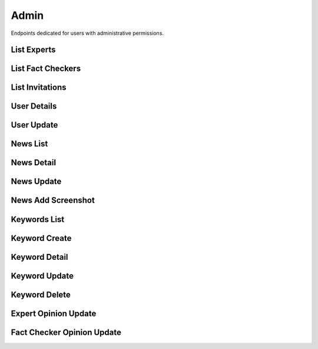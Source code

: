 Admin
=====

Endpoints dedicated for users with administrative permissions.

List Experts
------------

.. http:get:: /admin/experts

    Fetches lists of users with expert role.

    :reqheader Authorization: token in format ``Token <token_value>``

    :query string specialization: filtering by user specialization

    :>jsonarr int assigned: user assigned
    :>jsonarr datetime created_at: user created at
    :>jsonarr string email: user email
    :>jsonarr uuid id: user id
    :>jsonarr boolean is_verified: is user verified
    :>jsonarr string name: user name
    :>jsonarr string specialization: user specialization
    :>jsonarr int verified: user verified

    :statuscode 200: success
    :statuscode 401: not authorized
    :statuscode 403: invalid permissions

    **Example request**:

    .. http:example:: curl httpie

        GET /admin/experts HTTP/1.1
        Content-Type: application/json
        Authorization: Token decdb3eb3e17ea10753de3eedf73252b9f0dcdb326cf78e78d07ab2c97cd0651

    **Example response**:

    .. sourcecode:: http

        HTTP/1.1 200 OK
        Allow: GET, HEAD, OPTIONS
        Content-Type: application/json

        {
            "current_page": 1,
            "page_size": 20,
            "results": [
                {
                    "assigned": 0,
                    "created_at": "2020-05-11T05:04:14.943309Z",
                    "email": "email@test.com",
                    "id": "52bccefb-b122-4fe8-aab2-cf6061da20a7",
                    "is_active": true,
                    "name": "test_name",
                    "specialization": "other",
                    "verified": 1
                }
            ],
            "total": 1
        }

List Fact Checkers
------------------

.. http:get:: /admin/fact-checkers

    Fetches lists of users with fact checker role.

    :reqheader Authorization: token in format ``Token <token_value>``

    :query string specialization: filtering by user specialization

    :>jsonarr int assigned: user assigned
    :>jsonarr datetime created_at: user created at
    :>jsonarr string email: user email
    :>jsonarr uuid id: user id
    :>jsonarr boolean is_verified: is user verified
    :>jsonarr string name: user name
    :>jsonarr string specialization: user specialization
    :>jsonarr int verified: user verified

    :statuscode 200: success
    :statuscode 401: not authorized
    :statuscode 403: invalid permissions

    **Example request**:

    .. http:example:: curl httpie

        GET /admin/fact-checkers HTTP/1.1
        Content-Type: application/json
        Authorization: Token decdb3eb3e17ea10753de3eedf73252b9f0dcdb326cf78e78d07ab2c97cd0651

    **Example response**:

    .. sourcecode:: http

        HTTP/1.1 200 OK
        Allow: GET, HEAD, OPTIONS
        Content-Type: application/json

        {
            "current_page": 1,
            "page_size": 20,
            "results": [
                {
                    "assigned": 0,
                    "created_at": "2020-05-11T05:04:14.943309Z",
                    "email": "email@test.com",
                    "id": "52bccefb-b122-4fe8-aab2-cf6061da20a7",
                    "is_active": true,
                    "name": "test_name",
                    "specialization": "other",
                    "verified": 1
                }
            ],
            "total": 1
        }

List Invitations
----------------

.. http:get:: /admin/invitations

    Fetches lists of user invitations.

    :reqheader Authorization: token in format ``Token <token_value>``

    :>jsonarr string email: user email
    :>jsonarr boolean expired: is invitation expired
    :>jsonarr uuid id: user id
    :>jsonarr datetime sent_at: user created at
    :>jsonarr string status: invitation status

    :statuscode 200: success
    :statuscode 401: not authorized
    :statuscode 403: invalid permissions

    **Example request**:

    .. http:example:: curl httpie

        GET /admin/invitations HTTP/1.1
        Content-Type: application/json
        Authorization: Token decdb3eb3e17ea10753de3eedf73252b9f0dcdb326cf78e78d07ab2c97cd0651

    **Example response**:

    .. sourcecode:: http

        HTTP/1.1 200 OK
        Allow: GET, HEAD, OPTIONS
        Content-Type: application/json

        {
            "current_page": 1,
            "page_size": 20,
            "results": [
                {
                    "email": "email@test.com",
                    "expired": false,
                    "id": "52bccefb-b122-4fe8-aab2-cf6061da20a7",
                    "sent_at": "2020-05-11T05:04:14.943309Z",
                    "status": "Waiting"
                }
            ],
            "total": 1
        }

User Details
------------

.. http:get:: /admin/users/(uuid:pk)

    Fetches user details.

    :reqheader Authorization: token in format ``Token <token_value>``

    :>json string role: user role
    :>json boolean is_active: is user active

    :statuscode 200: success
    :statuscode 401: not authorized
    :statuscode 403: invalid permissions
    :statuscode 404: does not exist

    **Example request**:

    .. http:example:: curl httpie

        GET /admin/users/52bccefb-b122-4fe8-aab2-cf6061da20a7 HTTP/1.1
        Content-Type: application/json
        Authorization: Token decdb3eb3e17ea10753de3eedf73252b9f0dcdb326cf78e78d07ab2c97cd0651

    **Example response**:

    .. sourcecode:: http

        HTTP/1.1 200 OK
        Allow: GET, PATCH, OPTIONS
        Content-Type: application/json

        {
            "is_active": true,
            "role": "expert"
        }


User Update
-----------

.. http:patch:: /admin/users/(uuid:pk)

    Updates user details.

    :reqheader Authorization: token in format ``Token <token_value>``

    :<json string role: user role
    :<json boolean is_active: is user active

    :>json string role: user role
    :>json boolean is_active: is user active

    :statuscode 200: success
    :statuscode 400: invalid payload
    :statuscode 401: not authorized
    :statuscode 403: invalid permissions
    :statuscode 404: does not exist

    **Example request**:

    .. http:example:: curl httpie

        PATCH /admin/users/52bccefb-b122-4fe8-aab2-cf6061da20a7 HTTP/1.1
        Content-Type: application/json
        Authorization: Token decdb3eb3e17ea10753de3eedf73252b9f0dcdb326cf78e78d07ab2c97cd0651

        {
            "is_active": false,
            "role": "expert"
        }

    **Example response**:

    .. sourcecode:: http

        HTTP/1.1 200 OK
        Allow: GET, PATCH, OPTIONS
        Content-Type: application/json

        {
            "is_active": false,
            "role": "expert"
        }

News List
---------

.. http:get:: /admin/news

    Fetches list of news.

    :reqheader Authorization: token in format ``Token <token_value>``

    :>jsonarr uuid id: news id
    :>jsonarr string comment: news comment
    :>jsonarr string current_verdict: news current verdict
    :>jsonarr boolean deleted: is news deleted
    :>jsonarr boolean is_duplicate: is news duplicated
    :>jsonarr boolean is_sensitive: is news sensitive
    :>jsonarr list newssensitivekeyword_set: list of sensitive keywords
    :>jsonarr datetime reported_at: news reported at
    :>jsonarr string screenshot_url: news url
    :>jsonarr string text: news text
    :>jsonarr string url: news url

    :statuscode 200: success
    :statuscode 401: not authorized
    :statuscode 403: invalid permissions


    **Example request**:

    .. http:example:: curl httpie

        GET /admin/news HTTP/1.1
        Content-Type: application/json
        Authorization: Token decdb3eb3e17ea10753de3eedf73252b9f0dcdb326cf78e78d07ab2c97cd0651

    **Example response**:

    .. sourcecode:: http

        HTTP/1.1 200 OK
        Allow: GET, HEAD, OPTIONS
        Content-Type: application/json

        {
            "current_page": 1,
            "page_size": 20,
            "results": [
                {
                    "id": "52bccefb-b122-4fe8-aab2-cf6061da20a7",
                    "comment": "test_comment",
                    "current_verdict": "no_verdict",
                    "deleted": false,
                    "is_duplicate": false,
                    "is_sensitive": true,
                    "newssensitivekeyword_set": [
                        "sensitive_keyword"
                    ],
                    "screenshot_url": "www.some_screenshot.url",
                    "text": "test_text",
                    "url": "www.some.url",
                }
            ],
            "total": 1
        }

News Detail
-----------

.. http:get:: /admin/news/(uuid:pk)

    Fetches news details.

    :reqheader Authorization: token in format ``Token <token_value>``

    :>json uuid id: news id
    :>json string comment: news comment
    :>json string current_verdict: news current verdict
    :>json boolean deleted: is news deleted
    :>json boolean is_duplicate: is news duplicated
    :>json boolean is_sensitive: is news sensitive
    :>json list newssensitivekeyword_set: list of sensitive keywords
    :>json datetime reported_at: news reported at
    :>json string screenshot_url: news url
    :>json string text: news text
    :>json string url: news url

    :statuscode 200: success
    :statuscode 401: not authorized
    :statuscode 403: invalid permissions
    :statuscode 404: does not exist


    **Example request**:

    .. http:example:: curl httpie

        GET /admin/news/52bccefb-b122-4fe8-aab2-cf6061da20a7 HTTP/1.1
        Content-Type: application/json
        Authorization: Token decdb3eb3e17ea10753de3eedf73252b9f0dcdb326cf78e78d07ab2c97cd0651

    **Example response**:

    .. sourcecode:: http

        HTTP/1.1 200 OK
        Allow: GET, PATCH, OPTIONS
        Content-Type: application/json

        {
            "id": "52bccefb-b122-4fe8-aab2-cf6061da20a7",
            "comment": "test_comment",
            "current_verdict": "no_verdict",
            "deleted": false,
            "is_duplicate": false,
            "is_sensitive": true,
            "newssensitivekeyword_set": [
                "sensitive_keyword"
            ],
            "screenshot_url": "www.some_screenshot.url",
            "text": "test_text",
            "url": "www.some.url",
        }

News Update
-----------

.. http:get:: /admin/news/(uuid:pk)

    Updates news.

    :reqheader Authorization: token in format ``Token <token_value>``

    :<json string comment: news comment
    :<json boolean deleted: is news deleted
    :<json string url: news url
    :<json string text: news text

    :>json string comment: news comment
    :>json boolean deleted: is news deleted
    :>json string url: news url
    :>json string text: news text

    :statuscode 200: success
    :statuscode 400: invalid payload
    :statuscode 401: not authorized
    :statuscode 403: invalid permissions
    :statuscode 404: does not exist

    **Example request**:

    .. http:example:: curl httpie

        PATCH /admin/news/52bccefb-b122-4fe8-aab2-cf6061da20a7 HTTP/1.1
        Content-Type: application/json
        Authorization: Token decdb3eb3e17ea10753de3eedf73252b9f0dcdb326cf78e78d07ab2c97cd0651

        {
            "comment": "test_update_comment",
            "deleted": true,
            "text": "test_update_text",
            "url": "www.some_updated.url"
        }

    **Example response**:

    .. sourcecode:: http

        HTTP/1.1 200 OK
        Allow: GET, PATCH, OPTIONS
        Content-Type: application/json

        {
            "comment": "test_update_comment",
            "deleted": true,
            "text": "test_update_text",
            "url": "www.some_updated.url"
        }

News Add Screenshot
-------------------

.. http:patch:: /admin/news-image/(uuid:pk)

    Updates news with given screenshot.

    :reqheader Authorization: token in format ``Token <token_value>``

    :<multipart bytes image: image file

    :statuscode 204: success
    :statuscode 400: invalid payload
    :statuscode 401: not authorized
    :statuscode 403: invalid permissions
    :statuscode 404: does not exist
    :statuscode 503: storage service unavailable

Keywords List
-------------

.. http:get:: /admin/keywords

    Fetches list of sensitive keywords.

    :reqheader Authorization: token in format ``Token <token_value>``

    :>jsonarr uuid id: keyword id
    :>jsonarr datetime created_at: keyword created datetime
    :>jsonarr string name: keyword name

    :statuscode 200: success
    :statuscode 401: not authorized
    :statuscode 403: invalid permissions

    **Example request**:

    .. http:example:: curl httpie

        GET /admin/keywords HTTP/1.1
        Content-Type: application/json
        Authorization: Token decdb3eb3e17ea10753de3eedf73252b9f0dcdb326cf78e78d07ab2c97cd0651

    **Example response**:

    .. sourcecode:: http

        HTTP/1.1 200 OK
        Allow: GET, POST, OPTIONS
        Content-Type: application/json

        {
            "current_page": 1,
            "page_size": 20,
            "results": [
                {
                    "id": "52bccefb-b122-4fe8-aab2-cf6061da20a7",
                    "created_at": "2020-05-11T05:04:14.943309Z",
                    "name": "test_name"
                },
                {
                    "id": "12bccefb-b122-4fe8-aab2-cf6061da20a7",
                    "created_at": "2020-04-11T05:04:14.943309Z",
                    "name": "test_name_2"
                }
            ],
            "total": 2
        }

Keyword Create
--------------

.. http:post:: /admin/keywords

    Creates a sensitive keyword.

    :reqheader Authorization: token in format ``Token <token_value>``

    :<json string name: keyword name

    :>json uuid id: keyword id
    :>json datetime created_at: keyword created datetime
    :>json string name: keyword name

    :statuscode 200: success
    :statuscode 400: invalid payload
    :statuscode 401: not authorized
    :statuscode 403: invalid permissions

    **Example request**:

    .. http:example:: curl httpie

        POST /admin/keywords HTTP/1.1
        Content-Type: application/json
        Authorization: Token decdb3eb3e17ea10753de3eedf73252b9f0dcdb326cf78e78d07ab2c97cd0651

        {
            "name": "test_create_name"
        }

    **Example response**:

    .. sourcecode:: http

        HTTP/1.1 200 OK
        Allow: GET, POST, OPTIONS
        Content-Type: application/json

        {
            "id": "52bccefb-b122-4fe8-aab2-cf6061da20a7",
            "created_at": "2020-05-11T05:04:14.943309Z",
            "name": "test_create_name"
        }

Keyword Detail
--------------

.. http:get:: /admin/keywords/(uuid:pk)

    Fetches sensitive keyword details.

    :reqheader Authorization: token in format ``Token <token_value>``

    :>json uuid id: keyword id
    :>json datetime created_at: keyword created datetime
    :>json string name: keyword name

    :statuscode 200: success
    :statuscode 401: not authorized
    :statuscode 403: invalid permissions
    :statuscode 404: does not exist

    **Example request**:

    .. http:example:: curl httpie

        GET /admin/keywords/52bccefb-b122-4fe8-aab2-cf6061da20a7 HTTP/1.1
        Content-Type: application/json
        Authorization: Token decdb3eb3e17ea10753de3eedf73252b9f0dcdb326cf78e78d07ab2c97cd0651

    **Example response**:

    .. sourcecode:: http

        HTTP/1.1 200 OK
        Allow: GET, PATCH, DELETE, OPTIONS
        Content-Type: application/json

        {
            "id": "52bccefb-b122-4fe8-aab2-cf6061da20a7",
            "created_at": "2020-05-11T05:04:14.943309Z",
            "name": "test_name"
        }

Keyword Update
--------------

.. http:patch:: /admin/keywords/(uuid:pk)

    Updates sensitive keyword details.

    :reqheader Authorization: token in format ``Token <token_value>``

    :<json string name: keyword name

    :>json uuid id: keyword id
    :>json datetime created_at: keyword created datetime
    :>json string name: keyword name

    :statuscode 200: success
    :statuscode 401: not authorized
    :statuscode 403: invalid permissions
    :statuscode 404: does not exist

    **Example request**:

    .. http:example:: curl httpie

        PATCH /admin/keywords/52bccefb-b122-4fe8-aab2-cf6061da20a7 HTTP/1.1
        Content-Type: application/json
        Authorization: Token decdb3eb3e17ea10753de3eedf73252b9f0dcdb326cf78e78d07ab2c97cd0651

        {
            "name": "test_update_name"
        }

    **Example response**:

    .. sourcecode:: http

        HTTP/1.1 200 OK
        Allow: GET, PATCH, DELETE, OPTIONS
        Content-Type: application/json

        {
            "id": "52bccefb-b122-4fe8-aab2-cf6061da20a7",
            "created_at": "2020-05-11T05:04:14.943309Z",
            "name": "test_update_name"
        }

Keyword Delete
--------------

.. http:delete:: /admin/keywords/(uuid:pk)

    Deletes sensitive keyword.

    :reqheader Authorization: token in format ``Token <token_value>``

    :statuscode 204: success
    :statuscode 401: not authorized
    :statuscode 403: invalid permissions
    :statuscode 404: does not exist

    **Example request**:

    .. http:example:: curl httpie

        DELETE /admin/keywords/52bccefb-b122-4fe8-aab2-cf6061da20a7 HTTP/1.1
        Content-Type: application/json
        Authorization: Token decdb3eb3e17ea10753de3eedf73252b9f0dcdb326cf78e78d07ab2c97cd0651

    **Example response**:

    .. sourcecode:: http

        HTTP/1.1 204 No Content
        Allow: GET, PATCH, DELETE, OPTIONS
        Content-Type: application/json

Expert Opinion Update
---------------------

.. http:put:: /admin/expert-opinion/(int:pk)

    Updates expert opinion.

    :reqheader Authorization: token in format ``Token <token_value>``

    :<json boolean about_corona_virus: is news about corona virus
    :<json string comment: comment
    :<json string confirmation_sources: confirmation sources
    :<json string duplicate_reference: news duplicate reference
    :<json boolean is_duplicate: is new duplicated
    :<json string title: title
    :<json string verdict: verdict

    :>json boolean about_corona_virus: is news about corona virus
    :>json string comment: comment
    :>json string confirmation_sources: confirmation sources
    :>json string duplicate_reference: news duplicate reference
    :>json int id: opinion id
    :>json boolean is_duplicate: is new duplicated
    :>json object judge: author of opinion
    :>json string title: title
    :>json string verdict: verdict

    :statuscode 200: success
    :statuscode 400: invalid payload
    :statuscode 401: not authorized
    :statuscode 403: invalid permissions
    :statuscode 404: does not exist

    **Example request**:

    .. http:example:: curl httpie

        PUT /admin/expert-opinion/1 HTTP/1.1
        Content-Type: application/json
        Authorization: Token decdb3eb3e17ea10753de3eedf73252b9f0dcdb326cf78e78d07ab2c97cd0651

        {
            "about_corona_virus": true,
            "comment": "Thinking through all the facts and other dependencies, yes.",
            "confirmation_sources": "drop.com",
            "duplicate_reference": null,
            "is_duplicate": false,
            "title": "Some random title",
            "verdict": true
        }

    **Example response**:

    .. sourcecode:: http

        HTTP/1.1 200 OK
        Allow: PUT, OPTIONS
        Content-Type: application/json

        {
            "about_corona_virus": true,
            "comment": "Thinking through all the facts and other dependencies, yes.",
            "confirmation_sources": "drop.com",
            "duplicate_reference": null,
            "id": 1,
            "is_duplicate": false,
            "judge": {
                "id": "9c79bfe1-6b15-4ccf-b4f0-266c631fa480",
                "email": "test@email.com",
                "name": "judge_name"
            },
            "title": "Some random title",
            "verdict": true
        }

Fact Checker Opinion Update
---------------------------

.. http:put:: /admin/fact-checker-opinion/(int:pk)

    Updates fact checker opinion.

    :reqheader Authorization: token in format ``Token <token_value>``

    :<json boolean about_corona_virus: is news about corona virus
    :<json string comment: comment
    :<json string confirmation_sources: confirmation sources
    :<json string duplicate_reference: news duplicate reference
    :<json boolean is_duplicate: is new duplicated
    :<json string title: title
    :<json string verdict: verdict

    :>json boolean about_corona_virus: is news about corona virus
    :>json string comment: comment
    :>json string confirmation_sources: confirmation sources
    :>json string duplicate_reference: news duplicate reference
    :>json int id: opinion id
    :>json boolean is_duplicate: is new duplicated
    :>json object judge: author of opinion
    :>json string title: title
    :>json string verdict: verdict

    :statuscode 200: success
    :statuscode 400: invalid payload
    :statuscode 401: not authorized
    :statuscode 403: invalid permissions
    :statuscode 404: does not exist

    **Example request**:

    .. http:example:: curl httpie

        PUT /admin/fact-checker-opinion/1 HTTP/1.1
        Content-Type: application/json
        Authorization: Token decdb3eb3e17ea10753de3eedf73252b9f0dcdb326cf78e78d07ab2c97cd0651

        {
            "about_corona_virus": true,
            "comment": "Thinking through all the facts and other dependencies, yes.",
            "confirmation_sources": "drop.com",
            "duplicate_reference": null,
            "is_duplicate": false,
            "title": "Some random title",
            "verdict": true
        }

    **Example response**:

    .. sourcecode:: http

        HTTP/1.1 200 OK
        Allow: PUT, OPTIONS
        Content-Type: application/json

        {
            "about_corona_virus": true,
            "comment": "Thinking through all the facts and other dependencies, yes.",
            "confirmation_sources": "drop.com",
            "duplicate_reference": null,
            "id": 1,
            "is_duplicate": false,
            "judge": {
                "id": "9c79bfe1-6b15-4ccf-b4f0-266c631fa480",
                "email": "test@email.com",
                "name": "judge_name"
            },
            "title": "Some random title",
            "verdict": true
        }
